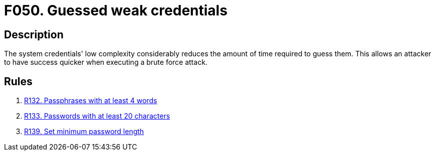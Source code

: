 :slug: findings/050/
:description: The purpose of this page is to present information about the set of findings reported by Fluid Attacks. In this case, the finding presents information about vulnerabilities arising from the use of weak credentials, recommendations to avoid them and related security requirements.
:keywords: Weak, Credentials, Password Guessing, Password, Brute Force, Time
:findings: yes
:type: security

= F050. Guessed weak credentials

== Description

The system credentials' low complexity considerably reduces the amount of time
required to guess them.
This allows an attacker to have success quicker when executing a brute force
attack.

== Rules

. [[r1]] [inner]#link:/web/rules/132/[R132. Passphrases with at least 4 words]#

. [[r2]] [inner]#link:/web/rules/133/[R133. Passwords with at least 20 characters]#

. [[r3]] [inner]#link:/web/rules/139/[R139. Set minimum password length]#
